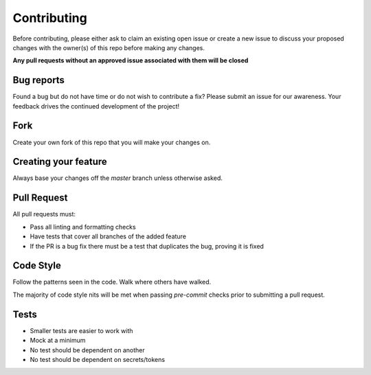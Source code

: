 Contributing
============

Before contributing, please either ask to claim an existing open issue or create
a new issue to discuss your proposed changes with the owner(s) of this repo
before making any changes.

**Any pull requests without an approved issue associated with them will be closed**

Bug reports
-----------

Found a bug but do not have time or do not wish to contribute a fix? Please
submit an issue for our awareness. Your feedback drives the continued
development of the project!

Fork
----

Create your own fork of this repo that you will make your changes on.

Creating your feature
----------------------

Always base your changes off the `master` branch unless otherwise asked.

Pull Request
------------

All pull requests must:

- Pass all linting and formatting checks
- Have tests that cover all branches of the added feature
- If the PR is a bug fix there must be a test that duplicates the bug, proving
  it is fixed

Code Style
-----------

Follow the patterns seen in the code. Walk where others have walked.

The majority of code style nits will be met when passing `pre-commit` checks
prior to submitting a pull request.

Tests
-----

- Smaller tests are easier to work with
- Mock at a minimum
- No test should be dependent on another
- No test should be dependent on secrets/tokens
